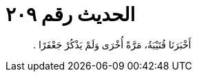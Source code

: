 
= الحديث رقم ٢٠٩

[quote.hadith]
أَخْبَرَنَا قُتَيْبَةُ، مَرَّةً أُخْرَى وَلَمْ يَذْكُرْ جَعْفَرًا ‏.‏